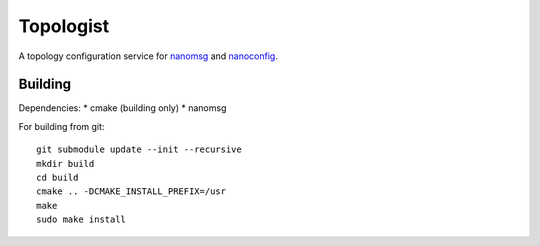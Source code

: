 ==========
Topologist
==========

A topology configuration service for nanomsg_ and nanoconfig_.

.. _nanomsg: http://nanomsg.org
.. _nanoconfig: http://github.com/nanomsg/nanoconfig


Building
========

Dependencies:
* cmake (building only)
* nanomsg

For building from git::

    git submodule update --init --recursive
    mkdir build
    cd build
    cmake .. -DCMAKE_INSTALL_PREFIX=/usr
    make
    sudo make install
